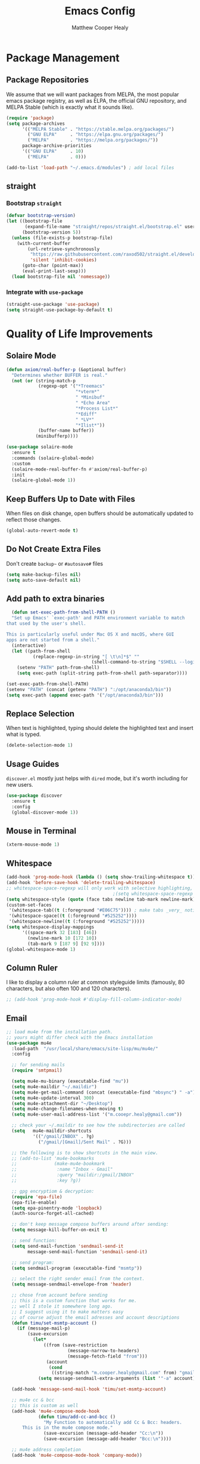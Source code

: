 #+TITLE: Emacs Config
#+AUTHOR: Matthew Cooper Healy


* Package Management
** Package Repositories
We assume that we will want packages from MELPA, the most popular emacs package registry, as well as ELPA, the official GNU repository, and MELPA Stable (which is exactly what it sounds like).
#+BEGIN_SRC emacs-lisp
  (require 'package)
  (setq package-archives
        '(("MELPA Stable" . "https://stable.melpa.org/packages/")
          ("GNU ELPA"     . "https://elpa.gnu.org/packages/")
          ("MELPA"        . "https://melpa.org/packages/"))
        package-archive-priorities
        '(("GNU ELPA"     . 10)
          ("MELPA"        . 0)))

  (add-to-list 'load-path "~/.emacs.d/modules") ; add local files
#+END_SRC

** straight
*** Bootstrap =straight=
#+BEGIN_SRC emacs-lisp
  (defvar bootstrap-version)
  (let ((bootstrap-file
         (expand-file-name "straight/repos/straight.el/bootstrap.el" user-emacs-directory))
        (bootstrap-version 5))
    (unless (file-exists-p bootstrap-file)
      (with-current-buffer
          (url-retrieve-synchronously
           "https://raw.githubusercontent.com/raxod502/straight.el/develop/install.el"
           'silent 'inhibit-cookies)
        (goto-char (point-max))
        (eval-print-last-sexp)))
    (load bootstrap-file nil 'nomessage))
#+END_SRC

*** Integrate with =use-package=
#+BEGIN_SRC emacs-lisp
  (straight-use-package 'use-package)
  (setq straight-use-package-by-default t)
#+END_SRC

* Quality of Life Improvements
** Solaire Mode
#+BEGIN_SRC emacs-lisp
  (defun axiom/real-buffer-p (&optional buffer)
    "Determines whether BUFFER is real."
    (not (or (string-match-p
              (regexp-opt '("*Treemacs"
                            "*vterm*"
                            " *Minibuf"
                            " *Echo Area"
                            "*Process List*"
                            "*Ediff"
                            " *LV*"
                            "*Ilist*"))
              (buffer-name buffer))
             (minibufferp))))

  (use-package solaire-mode
    :ensure t
    :commands (solaire-global-mode)
    :custom
    (solaire-mode-real-buffer-fn #'axiom/real-buffer-p)
    :init
    (solaire-global-mode 1))
#+END_SRC

** Keep Buffers Up to Date with Files
When files on disk change, open buffers should be automatically updated to reflect those changes.
#+BEGIN_SRC emacs-lisp
 (global-auto-revert-mode t)
#+END_SRC

** Do Not Create Extra Files
Don't create =backup~= or =#autosave#= files
#+BEGIN_SRC emacs-lisp
  (setq make-backup-files nil)
  (setq auto-save-default nil)
#+END_SRC

** Add path to extra binaries
#+BEGIN_SRC emacs-lisp
    (defun set-exec-path-from-shell-PATH ()
    "Set up Emacs' `exec-path' and PATH environment variable to match
  that used by the user's shell.

  This is particularly useful under Mac OS X and macOS, where GUI
  apps are not started from a shell."
    (interactive)
    (let ((path-from-shell
            (replace-regexp-in-string "[ \t\n]*$" ""
                                  (shell-command-to-string "$SHELL --login -c 'echo $PATH'"))))
      (setenv "PATH" path-from-shell)
      (setq exec-path (split-string path-from-shell path-separator))))

  (set-exec-path-from-shell-PATH)
  (setenv "PATH" (concat (getenv "PATH") ":/opt/anaconda3/bin"))
  (setq exec-path (append exec-path '("/opt/anaconda3/bin")))
#+END_SRC

** Replace Selection
When text is highlighted, typing should delete the highlighted text and insert what is typed.
#+BEGIN_SRC emacs-lisp
  (delete-selection-mode 1)
#+END_SRC

** Usage Guides
=discover.el= mostly just helps with =dired= mode, but it's worth including for new users.
#+BEGIN_SRC emacs-lisp
  (use-package discover
    :ensure t
    :config
    (global-discover-mode 1))
#+END_SRC

** Mouse in Terminal
#+BEGIN_SRC emacs-lisp
  (xterm-mouse-mode 1)
#+END_SRC

** Whitespace
#+BEGIN_SRC emacs-lisp
  (add-hook 'prog-mode-hook (lambda () (setq show-trailing-whitespace t)))
  (add-hook 'before-save-hook 'delete-trailing-whitespace)
  ;; whitespace-space-regexp will only work with selective highlighting, not with space-mark
                                          ;(setq whitespace-space-regexp "\\( \\{2,\\}\\)")
  (setq whitespace-style (quote (face tabs newline tab-mark newline-mark)))
  (custom-set-faces
   '(whitespace-tab((t (:foreground "#E06C75")))) ; make tabs _very_ noticable
   '(whitespace-space((t (:foreground "#525252"))))
   '(whitespace-newline((t (:foreground "#525252")))))
  (setq whitespace-display-mappings
        '((space-mark 32 [183] [46])
          (newline-mark 10 [172 10])
          (tab-mark 9 [187 9] [92 9])))
  (global-whitespace-mode 1)
#+END_SRC

** Column Ruler
I like to display a column ruler at common styleguide limits
(famously, 80 characters, but also often 100 and 120 characters).
#+BEGIN_SRC emacs-lisp
  ;; (add-hook 'prog-mode-hook #'display-fill-column-indicator-mode)
#+END_SRC

** Email
#+BEGIN_SRC emacs-lisp
  ;; load mu4e from the installation path.
  ;; yours might differ check with the Emacs installation
  (use-package mu4e
    :load-path  "/usr/local/share/emacs/site-lisp/mu/mu4e/"
    :config

    ;; for sending mails
    (require 'smtpmail)

    (setq mu4e-mu-binary (executable-find "mu"))
    (setq mu4e-maildir "~/.maildir")
    (setq mu4e-get-mail-command (concat (executable-find "mbsync") " -a"))
    (setq mu4e-update-interval 300)
    (setq mu4e-attachment-dir "~/Desktop")
    (setq mu4e-change-filenames-when-moving t)
    (setq mu4e-user-mail-address-list '("m.cooepr.healy@gmail.com"))

    ;; check your ~/.maildir to see how the subdirectories are called
    (setq   mu4e-maildir-shortcuts
            '(("/gmail/INBOX" . ?g)
              ("/gmail/[Gmail]/Sent Mail" . ?G)))

    ;; the following is to show shortcuts in the main view.
    ;; (add-to-list 'mu4e-bookmarks
    ;;              (make-mu4e-bookmark
    ;;               :name "Inbox - Gmail"
    ;;               :query "maildir:/gmail/INBOX"
    ;;               :key ?g))

    ;; gpg encryptiom & decryption:
    (require 'epa-file)
    (epa-file-enable)
    (setq epa-pinentry-mode 'loopback)
    (auth-source-forget-all-cached)

    ;; don't keep message compose buffers around after sending:
    (setq message-kill-buffer-on-exit t)

    ;; send function:
    (setq send-mail-function 'sendmail-send-it
          message-send-mail-function 'sendmail-send-it)

    ;; send program:
    (setq sendmail-program (executable-find "msmtp"))

    ;; select the right sender email from the context.
    (setq message-sendmail-envelope-from 'header)

    ;; chose from account before sending
    ;; this is a custom function that works for me.
    ;; well I stole it somewhere long ago.
    ;; I suggest using it to make matters easy
    ;; of course adjust the email adresses and account descriptions
    (defun timu/set-msmtp-account ()
      (if (message-mail-p)
          (save-excursion
            (let*
                ((from (save-restriction
                         (message-narrow-to-headers)
                         (message-fetch-field "from")))
                 (account
                  (cond
                   ((string-match "m.cooper.healy@gmail.com" from) "gmail"))))
              (setq message-sendmail-extra-arguments (list '"-a" account))))))

    (add-hook 'message-send-mail-hook 'timu/set-msmtp-account)

    ;; mu4e cc & bcc
    ;; this is custom as well
    (add-hook 'mu4e-compose-mode-hook
              (defun timu/add-cc-and-bcc ()
                "My Function to automatically add Cc & Bcc: headers.
        This is in the mu4e compose mode."
                (save-excursion (message-add-header "Cc:\n"))
                (save-excursion (message-add-header "Bcc:\n"))))

    ;; mu4e address completion
    (add-hook 'mu4e-compose-mode-hook 'company-mode))
    #+END_SRC

** Look

*** Theme
#+BEGIN_SRC emacs-lisp
  (defvar axiom/current-theme 'dark)

  (use-package doom-themes
    :ensure t
    :config
    (setq doom-themes-enable-bold t
          doom-themes-enable-italic t)
    (doom-themes-visual-bell-config)
    (doom-themes-org-config)
    (if (window-system)
        (load-theme 'doom-one t))) ; Only load in GUI to reduce issues with comment-coloring

  (defun axiom/toggle-theme ()
    (interactive)
    (cond
     ((eq axiom/current-theme 'dark) (progn
                                       (load-theme 'doom-one-light t)
                                       (setq axiom/current-theme 'light)))
     ((eq axiom/current-theme 'light) (progn
                                        (load-theme 'doom-one t)
                                        (setq axiom/current-theme 'dark)))))

  (global-set-key (kbd "C-M-S-t") 'axiom/toggle-theme)


#+END_SRC


*** Org Mode
Org Mode is one of the hallmark features of Emacs. It is a rich document editor,
project planner, task and time tracker, blogging engine, and literate coding
utility all wrapped up in one package.


**** Better Font Faces
The axiom/org-font-setup function configures various text faces to tweak the sizes
of headings and use variable width fonts in most cases so that it looks more
like we're editing a document in org-mode. We switch back to fixed width
(monospace) fonts for code blocks and tables so that they display correctly.

#+BEGIN_SRC emacs-lisp
  (defun axiom/org-font-setup ()
    ;; Replace list hyphen with dot
    (font-lock-add-keywords 'org-mode
                            '(("^ *\\([-]\\) "
                               (0 (prog1 () (compose-region (match-beginning 1) (match-end 1) "•"))))))

    ;; Set faces for heading levels
    (dolist (face '((org-level-1 . 2.0)
                    (org-level-2 . 1.5)
                    (org-level-3 . 1.3)
                    (org-level-4 . 1.1)
                    (org-level-5 . 1.05)
                    (org-level-6 . 1.05)
                    (org-level-7 . 1.05)
                    (org-level-8 . 1.05)))
      (set-face-attribute (car face) nil :font "Magorian" :weight 'regular :height (cdr face)))

    ;; Ensure that anything that should be fixed-pitch in Org files appears that way
    (set-face-attribute 'org-block nil :foreground nil :inherit 'fixed-pitch)
    (set-face-attribute 'org-code nil   :inherit '(shadow fixed-pitch))
    (set-face-attribute 'org-table nil   :inherit '(shadow fixed-pitch))
    (set-face-attribute 'org-verbatim nil :inherit '(shadow fixed-pitch))
    (set-face-attribute 'org-special-keyword nil :inherit '(font-lock-comment-face fixed-pitch))
    (set-face-attribute 'org-meta-line nil :inherit '(font-lock-comment-face fixed-pitch))
    (set-face-attribute 'org-checkbox nil :inherit 'fixed-pitch))
#+END_SRC

**** Basic Config
This section contains the basic configuration for org-mode plus the
configuration for Org agendas and capture templates. There's a lot to unpack in
here so I'd recommend watching the videos for Part 5 and Part 6 for a full
explanation.

#+BEGIN_SRC emacs-lisp
  (defun axiom/org-mode-setup ()
    (org-indent-mode)
    (variable-pitch-mode 1)
    (visual-line-mode 1))

  (use-package org
    :hook (org-mode . axiom/org-mode-setup)
    :config
    (setq org-ellipsis " ▾")

    (setq org-agenda-start-with-log-mode t)
    (setq org-log-done 'time)
    (setq org-log-into-drawer t)

    (setq org-agenda-files
          '("~/Development/org-files/tasks.org"
            "~/Development/org-files/habits.org"
            "~/Development/org-files/birthdays.org"))

    (require 'org-habit)
    (add-to-list 'org-modules 'org-habit)
    (setq org-habit-graph-column 60)

    (setq org-todo-keywords
          '((sequence "TODO(t)" "NEXT(n)" "|" "DONE(d!)")
            (sequence "BACKLOG(b)" "PLAN(p)" "READY(r)" "ACTIVE(a)" "REVIEW(v)" "WAIT(w@/!)" "HOLD(h)" "|" "COMPLETED(c)" "CANC(k@)")))

    (setq org-refile-targets
          '(("Archive.org" :maxlevel . 1)
            ("Tasks.org" :maxlevel . 1)))

    ;; Save Org buffers after refiling!
    (advice-add 'org-refile :after 'org-save-all-org-buffers)

    (setq org-tag-alist
          '((:startgroup)
                                          ; Put mutually exclusive tags here
            (:endgroup)
            ("@errand" . ?E)
            ("@home" . ?H)
            ("@work" . ?W)
            ("agenda" . ?a)
            ("planning" . ?p)
            ("publish" . ?P)
            ("batch" . ?b)
            ("note" . ?n)
            ("idea" . ?i)))

    ;; Configure custom agenda views
    (setq org-agenda-custom-commands
          '(("d" "Dashboard"
             ((agenda "" ((org-deadline-warning-days 7)))
              (todo "NEXT"
                    ((org-agenda-overriding-header "Next Tasks")))
              (tags-todo "agenda/ACTIVE" ((org-agenda-overriding-header "Active Projects")))))

            ("n" "Next Tasks"
             ((todo "NEXT"
                    ((org-agenda-overriding-header "Next Tasks")))))

            ("W" "Work Tasks" tags-todo "+work-email")

            ;; Low-effort next actions
            ("e" tags-todo "+TODO=\"NEXT\"+Effort<15&+Effort>0"
             ((org-agenda-overriding-header "Low Effort Tasks")
              (org-agenda-max-todos 20)
              (org-agenda-files org-agenda-files)))

            ("w" "Workflow Status"
             ((todo "WAIT"
                    ((org-agenda-overriding-header "Waiting on External")
                     (org-agenda-files org-agenda-files)))
              (todo "REVIEW"
                    ((org-agenda-overriding-header "In Review")
                     (org-agenda-files org-agenda-files)))
              (todo "PLAN"
                    ((org-agenda-overriding-header "In Planning")
                     (org-agenda-todo-list-sublevels nil)
                     (org-agenda-files org-agenda-files)))
              (todo "BACKLOG"
                    ((org-agenda-overriding-header "Project Backlog")
                     (org-agenda-todo-list-sublevels nil)
                     (org-agenda-files org-agenda-files)))
              (todo "READY"
                    ((org-agenda-overriding-header "Ready for Work")
                     (org-agenda-files org-agenda-files)))
              (todo "ACTIVE"
                    ((org-agenda-overriding-header "Active Projects")
                     (org-agenda-files org-agenda-files)))
              (todo "COMPLETED"
                    ((org-agenda-overriding-header "Completed Projects")
                     (org-agenda-files org-agenda-files)))
              (todo "CANC"
                    ((org-agenda-overriding-header "Cancelled Projects")
                     (org-agenda-files org-agenda-files)))))))

    (setq org-capture-templates
          `(("t" "Tasks / Projects")
            ("tt" "Task" entry (file+olp "~/Development/org-files/tasks.org" "Inbox")
             "* TODO %?\n  %U\n  %a\n  %i" :empty-lines 1)

            ("j" "Journal Entries")
            ("jj" "Journal" entry
             (file+olp+datetree "~/Development/org-files/journal.org")
             "\n* %<%I:%M %p> - Journal :journal:\n\n%?\n\n"
             ;; ,(dw/read-file-as-string "~/Notes/Templates/Daily.org")
             :clock-in :clock-resume
             :empty-lines 1)
            ("jm" "Meeting" entry
             (file+olp+datetree "~/Development/org-files/journal.org")
             "* %<%I:%M %p> - %a :meetings:\n\n%?\n\n"
             :clock-in :clock-resume
             :empty-lines 1)

            ("w" "Workflows")
            ("we" "Checking Email" entry (file+olp+datetree "~/Development/org-files/journal.org")
             "* Checking Email :email:\n\n%?" :clock-in :clock-resume :empty-lines 1)))


    (define-key global-map (kbd "C-c j")
      (lambda () (interactive) (org-capture nil "jj")))

    (axiom/org-font-setup))
#+END_SRC

**** Nicer Heading Bullets
org-bullets replaces the heading stars in org-mode buffers with nicer looking
characters that you can control. Another option for this is org-superstar-mode
which we may cover in a later video.

#+BEGIN_SRC emacs-lisp
  (use-package org-bullets
    :ensure t
    :after org
    :hook (org-mode . org-bullets-mode)
    :custom
    (org-bullets-bullet-list '("◉" "○" "●" "○" "●" "○" "●")))
#+END_SRC

**** Center Org Buffers
We use visual-fill-column to center org-mode buffers for a more pleasing writing
experience as it centers the contents of the buffer horizontally to seem more
like you are editing a document. This is really a matter of personal preference
so you can remove the block below if you don't like the behavior.

#+BEGIN_SRC emacs-lisp
  (defun axiom/org-mode-visual-fill ()
    (setq visual-fill-column-width 100
          visual-fill-column-center-text t)
    (visual-fill-column-mode 1))

  (use-package visual-fill-column
    :ensure t
    :hook (org-mode . axiom/org-mode-visual-fill))
#+END_SRC


**** Structure Templates
Org Mode's structure templates feature enables you to quickly insert code blocks
into your Org files in combination with org-tempo by typing < followed by the
template name like el or py and then press TAB. For example, to insert an empty
emacs-lisp block below, you can type <el and press TAB to expand into such a
block.

You can add more src block templates below by copying one of the lines and
changing the two strings at the end, the first to be the template name and the
second to contain the name of the language as it is known by Org Babel.

#+BEGIN_SRC
  ;; This is needed as of Org 9.2
  (require 'org-tempo)

  (add-to-list 'org-structure-template-alist '("sh" . "src shell"))
  (add-to-list 'org-structure-template-alist '("el" . "src emacs-lisp"))
  (add-to-list 'org-structure-template-alist '("py" . "src python"))
#+END_SRC

*** Markdown
#+BEGIN_SRC emacs-lisp
  (use-package markdown-mode
    :ensure t
    :mode ("README\\.md\\'" . gfm-mode)
    :init (setq markdown-command "multimarkdown"))
#+END_SRC

*** Modeline
#+BEGIN_SRC emacs-lisp
  (use-package doom-modeline
    :ensure t
    :init (doom-modeline-mode 1)
    :custom ((doom-modeline-height 15)))
#+END_SRC

*** Command Log Mode
command-log-mode is useful for displaying a panel showing each key binding you use in a panel on the right side of the frame. Great for live streams and screencasts!
#+BEGIN_SRC emacs-lisp
  (use-package command-log-mode
    :ensure t)
#+END_SRC

*** Quality of Life
#+BEGIN_SRC emacs-lisp
  (setq inhibit-startup-message t)

  (scroll-bar-mode -1)        ; Disable visible scrollbar
  (tool-bar-mode -1)          ; Disable the toolbar
  (tooltip-mode -1)           ; Disable tooltips
  (set-fringe-mode 10)        ; Give some breathing room

  (menu-bar-mode -1)          ; Disable the menu bar

  (toggle-frame-maximized)    ; Always start maximized

  ;; Set up the visible bell
  (setq visible-bell t)

  (column-number-mode)
  (global-display-line-numbers-mode t)

  ;; Disable line numbers for some modes
  (dolist (mode '(org-mode-hook
                  term-mode-hook
                  shell-mode-hook
                  treemacs-mode-hook
                  eshell-mode-hook))
    (add-hook mode (lambda () (display-line-numbers-mode 0))))
#+END_SRC

*** Scrolling
Set up pixel-scrolling for a nice, modern-feeling experience
#+BEGIN_SRC emacs-lisp
  (pixel-scroll-mode 1)
#+END_SRC

*** Titlebar
#+BEGIN_SRC emacs-lisp
  (defcustom axiom--title-show-bufname t
    "Whether to include bufname to titlebar.
  Bufname is not necessary on GNOME, but may be useful in other DEs."
    :type 'boolean
    :group 'local-config)

  (setq-default frame-title-format
                '(:eval (let ((match (string-match "[ *]" (buffer-name))))
                          (if (or (and match (= match 0))
                                  (not axiom--title-show-bufname))
                              "Emacs"
                            "%b — Emacs"))))
#+END_SRC


*** Cursor
#+BEGIN_SRC emacs-lisp
  (setq-default cursor-type '(bar . 1))
#+END_SRC


*** Truncate, Don't Wrap
#+BEGIN_SRC emacs-lisp
  (set-default 'truncate-lines t)
  (define-fringe-bitmap 'right-arrow
    [#b00000000
     #b00011000
     #b00111100
     #b01111110
     #b01111110
     #b00111100
     #b00011000
     #b00000000])
  (define-fringe-bitmap 'left-arrow
    [#b00000000
     #b00011000
     #b00111100
     #b01111110
     #b01111110
     #b00111100
     #b00011000
     #b00000000])
#+END_SRC


*** Focus Line
#+BEGIN_SRC emacs-lisp
  (if (window-system)
      (global-hl-line-mode 1))
#+END_SRC


*** Dashboard
#+BEGIN_SRC emacs-lisp
  (defun no-linum ()
    (display-line-numbers-mode -1))

  (use-package dashboard
    :ensure t
    :config
    (setq dashboard-banner-logo-title "Welcome to Emacs, A hackable text editor for the 21st Century!")
    (setq initial-buffer-choice (lambda () (get-buffer "*dashboard*"))) ; for emacs daemon
    (setq dashboard-items '((projects . 5)
                            (recents . 5)
                            (agenda . 5)))
    (dashboard-modify-heading-icons '((recents . "file-text")))
    (setq dashboard-set-navigator t)
    (setq dashboard-set-file-icons t)
    (setq dashboard-startup-banner "~/.emacs.d/img/emacs.png") ; set to path to image file to customize
    (setq dashboard-set-footer nil)
    (dashboard-setup-startup-hook)
    (setq dashboard-center-content t)
    (add-hook 'dashboard-mode-hook 'no-linum)) ; turn off line numbers for dashboard
#+END_SRC


*** Rainbow Delimiters
#+BEGIN_SRC emacs-lisp
  (use-package rainbow-delimiters
    :ensure t
    :init
    (progn
      (add-hook 'prog-mode-hook 'rainbow-delimiters-mode)))
#+END_SRC


*** Treemacs
#+BEGIN_SRC emacs-lisp
  (use-package treemacs
    :ensure t
    :defer t
    :init
    (with-eval-after-load 'winum
      (define-key winum-keymap (kbd "M-0") #'treemacs-select-window))
    :config
    (progn
      ;; The default width and height of the icons is 22 pixels. If you are
      ;; using a Hi-DPI display, uncomment this to double the icon size.
      ;;(treemacs-resize-icons 44)

      (treemacs-follow-mode t)
      (treemacs-filewatch-mode t)
      (treemacs-fringe-indicator-mode 'always)
      (when treemacs-python-executable
        (treemacs-git-commit-diff-mode t))

      (pcase (cons (not (null (executable-find "git")))
                   (not (null treemacs-python-executable)))
        (`(t . t)
         (treemacs-git-mode 'deferred))
        (`(t . _)
         (treemacs-git-mode 'simple)))

      (treemacs-hide-gitignored-files-mode nil))
    :bind
    (:map global-map
          ("M-0"       . treemacs-select-window)
          ("C-x t 1"   . treemacs-delete-other-windows)
          ("s-b"       . treemacs)
          ("s-\\"       . treemacs)
          ("C-x t d"   . treemacs-select-directory)
          ("C-x t B"   . treemacs-bookmark)
          ("C-x t C-t" . treemacs-find-file)
          ("C-x t M-t" . treemacs-find-tag)))


  (use-package treemacs-projectile
    :after (treemacs projectile)
    :ensure t)

  (use-package treemacs-magit
    :after (treemacs magit)
    :ensure t)

#+END_SRC


*** =Meow= Mode
#+BEGIN_SRC emacs-lisp
  ;; (defun meow-setup ()
  ;; (setq meow-cheatsheet-layout meow-cheatsheet-layout-qwerty)
  ;; (meow-motion-overwrite-define-key
  ;;  '("j" . meow-next)
  ;;  '("k" . meow-prev)
  ;;  '("<escape>" . ignore))
  ;; (meow-leader-define-key
  ;;  ;; SPC j/k will run the original command in MOTION state.
  ;;  '("j" . "H-j")
  ;;  '("k" . "H-k")
  ;;  ;; Use SPC (0-9) for digit arguments.
  ;;  '("1" . meow-digit-argument)
  ;;  '("2" . meow-digit-argument)
  ;;  '("3" . meow-digit-argument)
  ;;  '("4" . meow-digit-argument)
  ;;  '("5" . meow-digit-argument)
  ;;  '("6" . meow-digit-argument)
  ;;  '("7" . meow-digit-argument)
  ;;  '("8" . meow-digit-argument)
  ;;  '("9" . meow-digit-argument)
  ;;  '("0" . meow-digit-argument)
  ;;  '("/" . meow-keypad-describe-key)
  ;;  '("?" . meow-cheatsheet))
  ;; (meow-normal-define-key
  ;;  '("0" . meow-expand-0)
  ;;  '("9" . meow-expand-9)
  ;;  '("8" . meow-expand-8)
  ;;  '("7" . meow-expand-7)
  ;;  '("6" . meow-expand-6)
  ;;  '("5" . meow-expand-5)
  ;;  '("4" . meow-expand-4)
  ;;  '("3" . meow-expand-3)
  ;;  '("2" . meow-expand-2)
  ;;  '("1" . meow-expand-1)
  ;;  '("-" . negative-argument)
  ;;  '(";" . meow-reverse)
  ;;  '("," . meow-inner-of-thing)
  ;;  '("." . meow-bounds-of-thing)
  ;;  '("[" . meow-beginning-of-thing)
  ;;  '("]" . meow-end-of-thing)
  ;;  '("a" . meow-append)
  ;;  '("A" . meow-open-below)
  ;;  '("b" . meow-back-word)
  ;;  '("B" . meow-back-symbol)
  ;;  '("c" . meow-change)
  ;;  '("d" . meow-delete)
  ;;  '("D" . meow-backward-delete)
  ;;  '("e" . meow-next-word)
  ;;  '("E" . meow-next-symbol)
  ;;  '("f" . meow-find)
  ;;  '("g" . meow-cancel-selection)
  ;;  '("G" . meow-grab)
  ;;  '("h" . meow-left)
  ;;  '("H" . meow-left-expand)
  ;;  '("i" . meow-insert)
  ;;  '("I" . meow-open-above)
  ;;  '("j" . meow-next)
  ;;  '("J" . meow-next-expand)
  ;;  '("k" . meow-prev)
  ;;  '("K" . meow-prev-expand)
  ;;  '("l" . meow-right)
  ;;  '("L" . meow-right-expand)
  ;;  '("m" . meow-join)
  ;;  '("n" . meow-search)
  ;;  '("o" . meow-block)
  ;;  '("O" . meow-to-block)
  ;;  '("p" . meow-yank)
  ;;  '("q" . meow-quit)
  ;;  '("Q" . meow-goto-line)
  ;;  '("r" . meow-replace)
  ;;  '("R" . meow-swap-grab)
  ;;  '("s" . meow-kill)
  ;;  '("t" . meow-till)
  ;;  '("u" . meow-undo)
  ;;  '("U" . meow-undo-in-selection)
  ;;  '("v" . meow-visit)
  ;;  '("w" . meow-mark-word)
  ;;  '("W" . meow-mark-symbol)
  ;;  '("x" . meow-line)
  ;;  '("X" . meow-goto-line)
  ;;  '("y" . meow-save)
  ;;  '("Y" . meow-sync-grab)
  ;;  '("z" . meow-pop-selection)
  ;;  '("'" . repeat)
  ;;  '("<escape>" . ignore)))
  ;; (use-package meow
  ;;   :ensure t
  ;;   :config
  ;;   (meow-setup)
  ;;   (meow-global-mode 1))
#+END_SRC

** Fonts
*** =font-installed-p=
#+BEGIN_SRC emacs-lisp
  (defun axiom/font-installed-p (font-name)
    (find-font (font-spec :name font-name)))
#+END_SRC

*** Installing
#+BEGIN_SRC emacs-lisp
  (defun install-plex ()
    (when (and (window-system) ( not (string-equal system-type "windows-nt")))
      (progn
        (message "Installing IBM Plex -- You might want to grab a cup of something...")
        (call-process "/bin/bash" nil nil nil "-c" "wget 'https://github.com/IBM/plex/releases/download/v6.0.2/OpenType.zip' -O ~/.emacs.d/fonts/plex.zip")
        (call-process "/bin/bash" nil nil nil "-c" "unzip ~/.emacs.d/fonts/plex.zip -d ~/.local/share/fonts")
        (call-process "/bin/bash" nil nil nil "-c" "rm ~/.emacs.d/fonts/plex.zip")
        (message "Installed IBM Plex"))))

  (defun cache-fonts ()
    (unless
        (string-equal system-type "windows-nt")
      (progn
        (message "Running fc-cache -f")
        (call-process "/bin/bash" nil nil nil "-c" "fc-cache -f")
        (message "Fonts installed"))))

  (unless (window-system)
    (progn
      (unless (file-directory-p "~/.local/share/fonts")
        (make-directory "~/.local/share/fonts" :parents))
      (unless (member "IBM Plex Mono" (font-family-list))
        (install-plex))
      (cache-fonts)))
#+END_SRC


*** All the Icons
#+BEGIN_SRC emacs-lisp
  (use-package all-the-icons
    :ensure t
    :config
    (when (and (not (axiom/font-installed-p "all-the-icons"))
               (window-system))
      (all-the-icons-install-fonts t)))
#+END_SRC


*** Defaults
#+BEGIN_SRC emacs-lisp
  (defvar axiom/default-font-size 140)
  (defvar axiom/default-variable-font-size 140)

  (defun axiom/setup-fonts ()
    (set-face-attribute 'default nil :font "IBM Plex Mono" :slant 'italic :height axiom/default-font-size)
    (set-face-attribute 'fixed-pitch nil :font "IBM Plex Mono" :slant 'italic :height axiom/default-font-size)
    (if (member "IBM Plex Serif" (font-family-list))
        (set-face-attribute 'variable-pitch nil :font "IBM Plex Serif" :height axiom/default-variable-font-size :weight 'light))
    (set-face-attribute 'font-lock-comment-face nil :foreground "#5B6268" :slant 'italic :weight 'light :font "IBM Plex Mono")
    (set-face-attribute 'mode-line nil
                        :weight 'extra-bold ;should be _very_ bold
                        :font "IBM Plex Mono"     ;same font
                        :height 1.05))       ;should be a little larger than regular text

  (axiom/setup-fonts)

#+END_SRC

** SQL Highlighting
#+BEGIN_SRC emacs-lisp
  (add-to-list 'auto-mode-alist '("\\.sqli\\'" . sql-mode))
  (use-package mmm-mode
    :ensure t
    :custom
    (mmm-global-mode 'maybe)
    :config
    (set-face-background 'mmm-default-submode-face nil)
    (mmm-add-classes
      '((embedded-sql
        :submode sql-mode
        :face mmm-code-submode-face
        :front "\\(--SQL\\)"
        :back "\\(--SQL-END\\)")))
    (mmm-add-mode-ext-class 'prog-mode nil 'embedded-sql))

#+END_SRC

** Quick Reload
#+BEGIN_SRC emacs-lisp
  (defun revert-buffer-no-confirm ()
    "Revert the current buffer without asking permission"
    (interactive)
    (revert-buffer :ignore-auto :noconfirm))

  (global-set-key (kbd "<f5>") 'revert-buffer-no-confirm)
  (global-set-key (kbd "s-r") 'revert-buffer-no-confirm)
#+END_SRC

** Which Key
which-key is a useful UI panel that appears when you start pressing any key
binding in Emacs to offer you all possible completions for the prefix.
For example, if you press C-c (hold control and press the letter c), a panel
will appear at the bottom of the frame displaying all of the bindings under that
prefix and which command they run. This is very useful for learning the possible
key bindings in the mode of your current buffer.

#+BEGIN_SRC emacs-lisp
  (use-package which-key
    :ensure t
    :init (which-key-mode)
    :diminish which-key-mode
    :config
    (setq which-key-idle-delay 1))
#+END_SRC

** Better Window Navigation
*** With =windmove=
#+BEGIN_SRC emacs-lisp
  (global-set-key (kbd "C-s-h") 'windmove-left)
  (global-set-key (kbd "C-s-j") 'windmove-down)
  (global-set-key (kbd "C-s-k") 'windmove-up)
  (global-set-key (kbd "C-s-l") 'windmove-right)
#+END_SRC
*** With =ace-window=
#+BEGIN_SRC emacs-lisp
    (use-package ace-window
      :ensure t
      :config
      (global-set-key (kbd "C-x o") 'ace-window))
#+END_SRC

* Project-Management
** Projectile
#+BEGIN_SRC emacs-lisp
  (use-package projectile
    :ensure t
    :diminish projectile-mode
    :config (projectile-mode)
    :custom
    (projectile-completion-system 'ivy)
    (projectile-enable-caching t)
    (projectile-indexing-method 'alien)
    :bind-keymap
    ("C-c p" . projectile-command-map)
    :init
    (when (file-directory-p "~/Development")
      (setq projectile-project-search-path '("~/Development")))
    (setq projectile-switch-project-action #'projectile-dired)
    :config
    (projectile-global-mode))

  (use-package counsel-projectile
    :ensure t
    :config (counsel-projectile-mode))
#+END_SRC

** Line Height
#+BEGIN_SRC emacs-lisp
  (defvar axiom--line-pixel-height (line-pixel-height)
  "Line height in pixels.
Used in various places to avoid getting wrong line height when
`text-scale-mode' is active.")
#+END_SRC

* Searching and Fuzzy-Finding
** Ivy
#+BEGIN_SRC emacs-lisp
  (use-package ivy
    :ensure t
    :diminish
    :bind (("C-s" . swiper)
           :map ivy-minibuffer-map
           ("TAB" . ivy-alt-done)
           ("C-l" . ivy-alt-done)
           ("C-j" . ivy-next-line)
           ("C-k" . ivy-previous-line)
           :map ivy-switch-buffer-map
           ("C-k" . ivy-previous-line)
           ("C-l" . ivy-done)
           ("C-d" . ivy-switch-buffer-kill)
           :map ivy-reverse-i-search-map
           ("C-k" . ivy-previous-line)
           ("C-d" . ivy-reverse-i-search-kill))
    :custom
    (ivy-use-virtual-buffers t)           ; add ‘recentf-mode' and bookmarks to ‘ivy-switch-buffer'.
    (ivy-count-format "")                 ; does not count candidates
    (ivy-initial-inputs-alist nil)        ; no regexp by default
    (ivy-re-builders-alist                ; configure regexp engine.
     '((t . ivy--regex-ignore-order)))   ; allow input not in order
    :config
    (ivy-mode 1))

  (use-package ivy-rich
    :ensure t
    :init
    (ivy-rich-mode 1))

  (use-package counsel
    :ensure t
    :bind (:map minibuffer-local-map
                ("C-r" . 'counsel-minibuffer-history)
                ("M-x" . counsel-M-x)
                ("C-c k" . counsel-ag)
                ("C-h a" . counsel-apropos)
                ("C-x C-f" . counsel-find-file)
                ("C-x b" . ivy-switch-buffer))
    :config
    (counsel-mode 1))

  (use-package swiper
    :ensure t
    :bind*
    ("C-s" . swiper-isearch)
    ("C-r" . swiper-isearch-backward)) ; replace standard search functionality
#+END_SRC

**

** Helpful Help Commands
Helpful adds a lot of very helpful (get it?) information to Emacs' describe-
command  buffers. For example, if you use describe-function, you will not only
get the documentation about the function, you will also see the source code of
the function and where it gets used in other places in the Emacs configuration.
It is very useful for figuring out how things work in Emacs.

#+BEGIN_SRC emacs-lisp
  (use-package helpful
    :ensure t
    :custom
    (counsel-describe-function-function #'helpful-callable)
    (counsel-describe-variable-function #'helpful-variable)
    :bind
    ([remap describe-function] . counsel-describe-function)
    ([remap describe-command]  . helpful-command)
    ([remap describe-variable] . counsel-describe-variable)
    ([remap describe-key]      . helpful-key))
#+END_SRC

* Git/Github
** Magit
#+BEGIN_SRC emacs-lisp
  (use-package magit
    :ensure t
    :config
    (global-set-key (kbd "C-c b") 'magit-blame)) ; Add shortcut for blame

  (use-package forge
    :ensure t
    :after magit)
#+END_SRC

** Highlight Git diffs in the gutter
#+BEGIN_SRC emacs-lisp
      (use-package diff-hl
        :ensure t
        :config
        (global-diff-hl-mode))
#+END_SRC

** Why This?
=why-this= shows blam information for the currently selected line (or region) along the right side of the current line
#+BEGIN_SRC emacs-lisp
  (use-package why-this
    :ensure t
    :custom (why-this-idle-delay 0)
    :hook (org-mode . (lambda () (why-this-mode -1)))
    :config (global-why-this-mode))
#+END_SRC

* Syntax Checking
** Flycheck
#+BEGIN_SRC emacs-lisp
  (use-package flycheck
      :ensure t
      :custom (flycheck-check-syntax-automatically '(save mode-enabled))
      :init (global-flycheck-mode))

  (defvar-local axiom--mode-line-flycheck "")

  (defun axiom/mode-line-update-flycheck (&rest _)
    (setq axiom--mode-line-flycheck
          (if (bound-and-true-p flycheck-mode)
              (concat
               "  "
               (pcase flycheck-last-status-change
                 (`not-checked (propertize "-/-" 'help-echo "Flycheck: not checked"))
                 (`no-checker (propertize "-" 'help-echo "Flycheck: no checker"))
                 (`running (propertize "*/*" 'help-echo "Flycheck: checking"))
                 (`errored (propertize "!" 'help-echo "Flycheck: error"))
                 (`finished
                  (let-alist (flycheck-count-errors flycheck-current-errors)
                    (propertize (format "%s/%s" (or .error 0) (or .warning 0))
                                'help-echo (if (or .error .warning)
                                               (concat "Flycheck: "
                                                       (when .error (format "%d errors%s" .error (if .warning ", " "")))
                                                       (when .warning (format "%d warnings" .warning))
                                                       "\nmouse-1: list errors")
                                             "Flycheck: no errors or warnings")
                                'local-map 'flycheck-error-list-mode-line-map)))
                 (`interrupted (propertize "x" 'help-echo "Flycheck: interrupted"))
                 (`suspicious (propertize "?" 'help-echo "Flycheck: suspicious"))))
            "")))

  (add-hook 'flycheck-status-changed-functions #'axiom/mode-line-update-flycheck)
  (add-hook 'flycheck-mode-hook #'axiom/mode-line-update-flycheck)
#+END_SRC

* Auto-Completion
** Company-mode
#+BEGIN_SRC emacs-lisp
    (use-package company
      :ensure t
      :after lsp
      :hook (lsp-mode . company-mode)
      :bind (:map company-active-map
            ("<tab>" . company-complete-selection)
            ("C-j" . company-select-next)
            ("C-k" . company-select-previous))
            (:map lsp-mode-map
            ("<tab>" . company-indent-or-complete-common))
      :custom
      (company-minimum-prefix-length 1)
      (company-idle-delay 0.0)
      (company-tooltip-align-annotations t)
      (company-show-quick-access t))

    (use-package company-box
      :ensure t
      :hook (company-mode . company-box-mode))
#+END_SRC

* Tab to Complete
#+BEGIN_SRC emacs-lisp
(setq tab-always-indent 'complete)
#+END_SRC

* Open Emacs GUI above terminal
#+BEGIN_SRC emacs-lisp
  (x-focus-frame nil)
#+END_SRC

* LSP Features
** DAP-Mode
#+BEGIN_SRC emacs-lisp
  (use-package posframe :ensure t)
  (use-package dap-mode
    :ensure t
    :hook
    (lsp-mode . dap-mode)
    (lsp-mode . dap-ui-mode))
#+END_SRC

** LSP-Mode
#+BEGIN_SRC emacs-lisp
  (defun axiom/lsp-mode-setup ()
    (setq lsp-headerline-breadcrumb-segments '(path-up-to-project file symbols))
    (lsp-headerline-breadcrumb-mode))

  (use-package lsp-mode
    :ensure t
    :commands (lsp lsp-deferred)
    :hook (lsp-mode . axiom/lsp-mode-setup)
          (lsp-mode . lsp-lens-mode)
    :init
    (setq lsp-keymap-prefix "C-c l")  ;; Or 'C-l', 's-l'
    :config
    (setq lsp-idle-delay 0.5
          lsp-enable-symbol-highlighting t
          lsp-enable-snippet nil  ;; Not supported by company capf, which is the recommended company backend
          lsp-pyls-plugins-flake8-enabled t)
    (lsp-register-custom-settings
     '(("pyls.plugins.pyls_mypy.enabled" t t)
       ("pyls.plugins.pyls_mypy.live_mode" nil t)
       ("pyls.plugins.pyls_black.enabled" t t)
       ("pyls.plugins.pyls_isort.enabled" t t)

       ;; Disable these as they're duplicated by flake8
       ("pyls.plugins.pycodestyle.enabled" nil t)
       ("pyls.plugins.mccabe.enabled" nil t)
       ("pyls.plugins.pyflakes.enabled" nil t))))

  (use-package lsp-ui
    :ensure t
    :hook (lsp-mode . lsp-ui-mode)
    :config (setq lsp-ui-sideline-show-hover t
                  lsp-ui-sideline-delay 0.5
                  lsp-ui-doc-delay 5
                  lsp-ui-sideline-ignore-duplicates t
                  lsp-ui-doc-position 'bottom
                  lsp-ui-doc-alignment 'frame
                  lsp-ui-doc-header nil
                  lsp-ui-doc-include-signature t
                  lsp-ui-doc-use-webkit t)
    :commands lsp-ui-mode)

  (use-package lsp-treemacs
    :ensure t
    :after lsp)

  (use-package lsp-ivy :ensure t)
#+END_SRC

** Tree-Sitter
#+BEGIN_SRC emacs-lisp
  (use-package tree-sitter :ensure t
  :hook (prog-mode . tree-sitter-mode))
  (use-package tree-sitter-langs :ensure t)
#+END_SRC

* Language Specific IDE-Like Features
** Python

*** Auto-PEP8 On Save
#+BEGIN_SRC emacs-lisp
  (use-package py-autopep8
    :ensure t
    :config
    (setq lsp-idle-delay 0
          lsp-enable-symbol-highlighting t
          lsp-enable-snippet nil  ;; Not supported by company capf, which is the recommended company backend
          lsp-pyls-plugins-flake8-enabled t)
    (lsp-register-custom-settings
     '(("pyls.plugins.pyls_mypy.enabled" t t)
       ("pyls.plugins.pyls_mypy.live_mode" nil t)
       ("pyls.plugins.pyls_black.enabled" t t)
       ("pyls.plugins.pyls_isort.enabled" t t)

       ;; Disable these as they're duplicated by flake8
       ("pyls.plugins.pycodestyle.enabled" nil t)
       ("pyls.plugins.mccabe.enabled" nil t)
       ("pyls.plugins.pyflakes.enabled" nil t)))
    :hook (python-mode . lsp-deferred))
#+END_SRC


*** PEP8-compliant comments
#+BEGIN_SRC emacs-lisp
  (add-hook 'python-mode-hook
    (lambda ()
      (setq comment-start " # ")))
#+END_SRC

** TypeScript
#+BEGIN_SRC emacs-lisp
  (use-package typescript-mode
    :ensure t
    :mode "\\.ts\\'"
    :hook (typescript-mode . lsp-deferred)
    :config
    (setq typescript-indent-level 2))
#+END_SRC

** Julia
#+BEGIN_SRC emacs-lisp
  (use-package vterm
    :ensure t)

  (use-package julia-mode
    :ensure t
    :interpreter ("julia" . julia-mode))

  (use-package julia-snail
    :ensure t
    :hook
        (julia-mode . julia-snail-mode))

  ;; (quelpa '(lsp-julia :fetcher github
  ;;                   :repo "gdkrmr/lsp-julia"
  ;;                   :files (:defaults "languageserver")))

  ;; (use-package lsp-julia
  ;;   :ensure t
  ;;   :hook
  ;;       (julia-mode . lsp-deferred)
  ;;   :config
  ;;       (setq lsp-julia-default-environment "~/.julia/environments/v1.7"))

#+END_SRC

** Scala
#+BEGIN_SRC emacs-lisp
    ;; Enable scala-mode for highlighting, indentation and motion commands
  (use-package scala-mode
    :ensure t
    :interpreter
      ("scala" . scala-mode))

  ;; Enable sbt mode for executing sbt commands
  (use-package sbt-mode
    :ensure t
    :commands sbt-start sbt-command
    :config
    ;; WORKAROUND: https://github.com/ensime/emacs-sbt-mode/issues/31
    ;; allows using SPACE when in the minibuffer
    (substitute-key-definition
     'minibuffer-complete-word
     'self-insert-command
     minibuffer-local-completion-map)
     ;; sbt-supershell kills sbt-mode:  https://github.com/hvesalai/emacs-sbt-mode/issues/152
     (setq sbt:program-options '("-Dsbt.supershell=false")))

  (use-package lsp-metals
    :ensure t
    :hook (scala-mode . lsp-deferred))
#+END_SRC
